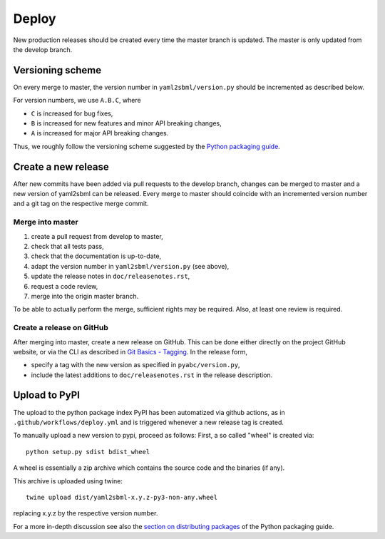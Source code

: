 Deploy
======

New production releases should be created every time the master branch is
updated. The master is only updated from the develop branch.

Versioning scheme
-----------------

On every merge to master, the version number in ``yaml2sbml/version.py`` should
be incremented as described below.

For version numbers, we use ``A.B.C``, where

* ``C`` is increased for bug fixes,
* ``B`` is increased for new features and minor API breaking changes,
* ``A`` is increased for major API breaking changes.

Thus, we roughly follow the versioning scheme suggested
by the `Python packaging guide <https://packaging.python.org>`_.

Create a new release
--------------------

After new commits have been added via pull requests to the develop branch,
changes can be merged to master and a new version of yaml2sbml can be released.
Every merge to master should coincide with an incremented version number
and a git tag on the respective merge commit.

Merge into master
~~~~~~~~~~~~~~~~~

1. create a pull request from develop to master,
2. check that all tests pass,
3. check that the documentation is up-to-date,
4. adapt the version number in ``yaml2sbml/version.py`` (see above),
5. update the release notes in ``doc/releasenotes.rst``,
6. request a code review,
7. merge into the origin master branch.

To be able to actually perform the merge, sufficient rights may be required.
Also, at least one review is required.

Create a release on GitHub
~~~~~~~~~~~~~~~~~~~~~~~~~~

After merging into master, create a new release on GitHub. This can be done
either directly on the project GitHub website, or via the CLI as described
in
`Git Basics - Tagging <https://git-scm.com/book/en/v2/Git-Basics-Tagging>`_.
In the release form,

* specify a tag with the new version as specified in ``pyabc/version.py``,
* include the latest additions to ``doc/releasenotes.rst`` in the release
  description.

Upload to PyPI
--------------

The upload to the python package index PyPI has been automatized via github
actions, as in ``.github/workflows/deploy.yml`` and is triggered whenever a
new release tag is created.

To manually upload a new version to pypi, proceed as follows:
First, a so called "wheel" is created via::

    python setup.py sdist bdist_wheel

A wheel is essentially a zip archive which contains the source code
and the binaries (if any).

This archive is uploaded using twine::

    twine upload dist/yaml2sbml-x.y.z-py3-non-any.wheel

replacing x.y.z by the respective version number.

For a more in-depth discussion see also the
`section on distributing packages 
<https://packaging.python.org/tutorials/distributing-packages>`_
of the Python packaging guide.
